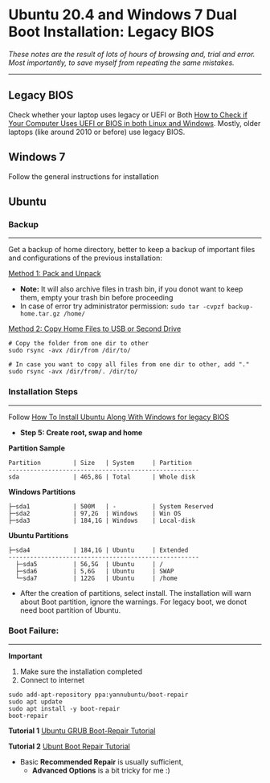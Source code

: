 #+author: Behroz


* Ubuntu 20.4 and Windows 7 Dual Boot Installation: Legacy BIOS
**** /These notes are the result of lots of hours of browsing and, trial and error. Most importantly, to save myself from repeating the same mistakes./
-----------

** Legacy BIOS 

Check whether your laptop uses legacy or UEFI or Both [[https://itsfoss.com/check-uefi-or-bios/][How to Check if Your Computer Uses UEFI or BIOS in both Linux and Windows]]. Mostly, older laptops (like around 2010 or before) use legacy BIOS.

** Windows 7

Follow the general instructions for installation

** Ubuntu

*** Backup
-----------
Get a backup of home directory, better to keep a backup of important files and configurations of the previous installation:

  [[https://www.ubuntugeek.com/how-to-copy-home-directory-to-new-hard-drive.html][Method 1: Pack and Unpack]]
    - *Note:* It will also archive files in trash bin, if you donot want to keep them, empty your trash bin before proceeding
    -  In case of error try administrator permission: ~sudo tar -cvpzf backup-home.tar.gz /home/~
  
  [[https://askubuntu.com/questions/21321/move-home-folder-to-second-drive][Method 2: Copy Home Files to USB or Second Drive]]
    
#+begin_src shell
# Copy the folder from one dir to other
sudo rsync -avx /dir/from /dir/to/
    
# In case you want to copy all files from one dir to other, add "." 
sudo rsync -avx /dir/from/. /dir/to/
#+end_src

*** Installation Steps
-----------------------
Follow [[https://itsfoss.com/install-ubuntu-dual-boot-mode-windows/][How To Install Ubuntu Along With Windows for legacy BIOS]]
  - *Step 5: Create root, swap and home* 

*Partition Sample*

#+NAME:    Partition
: Partition         | Size   | System     | Partition 
: -----------------------------------------------------
: sda               | 465,8G | Total      | Whole disk
*Windows Partitions*
: ├─sda1            | 500M   | -          | System Reserved 
: ├─sda2            | 97,2G  | Windows    | Win OS          
: ├─sda3            | 184,1G | Windows    | Local-disk      
*Ubuntu Partitions*
: ├─sda4            | 184,1G | Ubuntu     | Extended  
: -----------------------------------------------------
:   ├─sda5          | 56,5G  | Ubuntu     | /        
:   ├─sda6          | 5,6G   | Ubuntu     | SWAP     
:   └─sda7          | 122G   | Ubuntu     | /home    


  - After the creation of partitions, select install. The installation will warn about Boot partition, ignore the warnings. For legacy boot, we donot need boot partition of Ubuntu.

*** Boot Failure:
------------------
*Important* 
  1. Make sure the installation completed
  2. Connect to internet 
  
#+begin_src shell
sudo add-apt-repository ppa:yannubuntu/boot-repair
sudo apt update
sudo apt install -y boot-repair
boot-repair
#+end_src 

*Tutorial 1* 
[[https://www.howtogeek.com/114884/how-to-repair-grub2-when-ubuntu-wont-boot/][Ubuntu GRUB Boot-Repair Tutorial]]

*Tutorial 2*
[[https://linuxhint.com/ubuntu_boot_repair_tutorial/][Ubunt Boot Repair Tutorial]]
  - Basic *Recommended Repair* is usually sufficient, 
      - *Advanced Options* is a bit tricky for me :)
